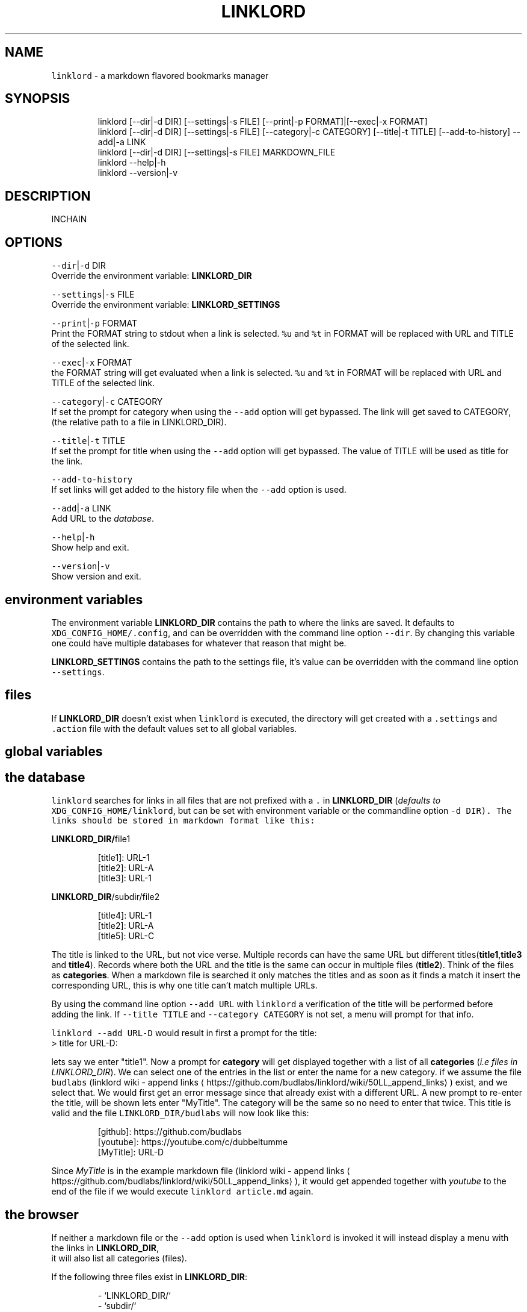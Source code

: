 .nh
.TH LINKLORD 1 2020\-01\-05 Linux "User Manuals"
.SH NAME
.PP
\fB\fClinklord\fR \- a markdown flavored bookmarks
manager

.SH SYNOPSIS
.PP
.RS

.nf
linklord [\-\-dir|\-d DIR] [\-\-settings|\-s FILE] [\-\-print|\-p FORMAT]|[\-\-exec|\-x FORMAT]
linklord [\-\-dir|\-d DIR] [\-\-settings|\-s FILE] [\-\-category|\-c CATEGORY] [\-\-title|\-t TITLE] [\-\-add\-to\-history] \-\-add|\-a LINK
linklord [\-\-dir|\-d DIR] [\-\-settings|\-s FILE] MARKDOWN\_FILE
linklord \-\-help|\-h
linklord \-\-version|\-v

.fi
.RE

.SH DESCRIPTION
.PP
INCHAIN

.SH OPTIONS
.PP
\fB\fC\-\-dir\fR|\fB\fC\-d\fR DIR
.br
Override the environment variable:
\fBLINKLORD\_DIR\fP

.PP
\fB\fC\-\-settings\fR|\fB\fC\-s\fR FILE
.br
Override the environment variable:
\fBLINKLORD\_SETTINGS\fP

.PP
\fB\fC\-\-print\fR|\fB\fC\-p\fR FORMAT
.br
Print the FORMAT string to stdout when a link is
selected.  \fB\fC%u\fR and \fB\fC%t\fR in FORMAT will be
replaced with URL and TITLE of the selected link.

.PP
\fB\fC\-\-exec\fR|\fB\fC\-x\fR FORMAT
.br
the FORMAT string will get evaluated when a link
is selected.  \fB\fC%u\fR and \fB\fC%t\fR in FORMAT will be
replaced with URL and TITLE of the selected link.

.PP
\fB\fC\-\-category\fR|\fB\fC\-c\fR CATEGORY
.br
If set the prompt for category when using the
\fB\fC\-\-add\fR option will get bypassed. The link will
get saved to CATEGORY, (the relative path to a
file in LINKLORD\_DIR).

.PP
\fB\fC\-\-title\fR|\fB\fC\-t\fR TITLE
.br
If set the prompt for title when using the
\fB\fC\-\-add\fR option will get bypassed.  The value of
TITLE will be used as title for the link.

.PP
\fB\fC\-\-add\-to\-history\fR
.br
If set links will get added to the history file
when the \fB\fC\-\-add\fR option is used.

.PP
\fB\fC\-\-add\fR|\fB\fC\-a\fR LINK
.br
Add URL to the \fIdatabase\fP\&.

.PP
\fB\fC\-\-help\fR|\fB\fC\-h\fR
.br
Show help and exit.

.PP
\fB\fC\-\-version\fR|\fB\fC\-v\fR
.br
Show version and exit.

.SH environment variables
.PP
The environment variable \fBLINKLORD\_DIR\fP
contains the path to where the links are saved. It
defaults to \fB\fCXDG\_CONFIG\_HOME/.config\fR, and can be
overridden with the command line option \fB\fC\-\-dir\fR\&.
By changing this variable one could have multiple
databases for whatever that reason that might be.

.PP
\fBLINKLORD\_SETTINGS\fP contains the path to the
settings file, it's value can be overridden with
the command line option \fB\fC\-\-settings\fR\&.

.SH files
.PP
If \fBLINKLORD\_DIR\fP doesn't exist when \fB\fClinklord\fR
is executed, the directory will get created with a
\fB\fC\&.settings\fR and \fB\fC\&.action\fR file with the default
values set to all global variables.

.SH global variables
.SH the "database"
.PP
\fB\fClinklord\fR searches for links in all files that
are not prefixed with a \fB\fC\&.\fR in \fBLINKLORD\_DIR\fP
(\fIdefaults to \fB\fCXDG\_CONFIG\_HOME/linklord\fR, but can
be set with environment variable or the
commandline option \fB\fC\-d DIR\fR\fP). The links should be
stored in markdown format like this:

.PP
\fBLINKLORD\_DIR/\fPfile1

.PP
.RS

.nf
[title1]: URL\-1
[title2]: URL\-A
[title3]: URL\-1

.fi
.RE

.PP
\fBLINKLORD\_DIR\fP/subdir/file2

.PP
.RS

.nf
[title4]: URL\-1
[title2]: URL\-A
[title5]: URL\-C

.fi
.RE

.PP
The title is linked to the URL, but not vice
verse. Multiple records can have the same URL but
different titles(\fBtitle1\fP,\fBtitle3\fP and
\fBtitle4\fP). Records where both the URL and the
title is the same can occur in multiple files
(\fBtitle2\fP). Think of the files as
\fBcategories\fP\&. When a markdown file is searched
it only matches the titles and as soon as it finds
a match it insert the corresponding URL, this is
why one title can't match multiple URLs.

.PP
By using the command line option \fB\fC\-\-add URL\fR with
\fB\fClinklord\fR a verification of the title will be
performed before adding the link. If \fB\fC\-\-title
TITLE\fR and \fB\fC\-\-category CATEGORY\fR is not set, a
menu will prompt for that info.

.PP
\fB\fClinklord \-\-add URL\-D\fR would result in first a
prompt for the title:
.br
> title for URL\-D:

.PP
lets say we enter "title1". Now a prompt for
\fBcategory\fP will get displayed together with a
list of all \fBcategories\fP (\fIi.e files in
LINKLORD\_DIR\fP). We can select one of the entries
in the list or enter the name for a new category.
if we assume the file \fB\fCbudlabs\fR (linklord wiki \-
append links
\[la]https://github.com/budlabs/linklord/wiki/50LL_append_links\[ra]) exist, and we select that. We would
first get an error message since that already
exist with a different URL. A new prompt to
re\-enter the title, will be shown lets enter
"MyTitle".  The category will be the same so no
need to enter that twice. This title is valid and
the file \fB\fCLINKLORD\_DIR/budlabs\fR will now look like
this:

.PP
.RS

.nf
[github]: https://github.com/budlabs
[youtube]: https://youtube.com/c/dubbeltumme
[MyTitle]: URL\-D

.fi
.RE

.PP
Since \fIMyTitle\fP is in the example markdown file
(linklord wiki \- append links
\[la]https://github.com/budlabs/linklord/wiki/50LL_append_links\[ra]), it would get
appended together with \fIyoutube\fP to the end of the
file if we would execute \fB\fClinklord article.md\fR
again.

.SH the "browser"
.PP
If neither a markdown file or the \fB\fC\-\-add\fR option
is used when \fB\fClinklord\fR is invoked it will instead
display a menu with the links in \fBLINKLORD\_DIR\fP,
 it will also list all categories (files).

.PP
If the following three files exist in
\fBLINKLORD\_DIR\fP:

.PP
.RS

.nf
\- `LINKLORD\_DIR/`
    \- `subdir/`
        \- `file2`  
          [title4]: URL\-1
          [title2]: URL\-A
          [title5]: URL\-C

    \- `file1`
      [title1]: URL\-1
      [title2]: URL\-A
      [title3]: URL\-1

    \- 'budlabs'
      [github]: https://github.com/budlabs
      [youtube]: https://youtube.com/c/dubbeltumme
      [MyTitle]: URL\-D

.fi
.RE

.PP
the list would look something like this:

.PP
.RS

.nf
L github
L youtube
L MyTitle
L title1
L title2
L title3
F budlabs
F file1
D subdir


.fi
.RE

.PP
(\fB\fCL\fR == link, \fB\fCF\fR == file, \fB\fCD\fR == directory)

.PP
notice that no links from \fBsubdir/file2\fP is
included and that the directory name (\fBsubdir\fP)
is. If a file is selected, a new list with only
the links in that file will get listed. If a
directory is selected all files, links and
directories within the selected directory will get
listed.

.SS actions
.PP
If a link is selected a new menu with actions
will get displayed. Actions are defined in the
file \fB\fCLINKLORD\_DIR/.actions\fR .  Or with the
commandline options \fB\fC\-\-print FORMAT\fR or \fB\fC\-\-exec
FORMAT\fR\&. When the commandline options are used the
action menu will not be displayed. Each action
consists of two parts: The action and a FORMAT:

.PP
\fB\fCLINKLORD\_DIR/.actions\fR

.PP
.RS

.nf
print %t \- %u
exec browser %u

.fi
.RE

.RS
.IP \(bu 2
\fBprint\fP: prints FORMAT to \fB\fCstdout\fR
.IP \(bu 2
\fBexec\fP: evaluates FORMAT.

.RE

.PP
FORMAT has two special symbols that will get
expanded when the action is executed:
* \fB%u\fP \- expands to the selected links URL

.RS
.IP \(bu 2
\fB%t\fP \- expands to the selected links title
.br


.RE

.PP
After the action is executed, the selected link
will also get added to the history
(\fB\fCBASHBUD\_DIR/.history\fR), the links in the history
will get added to the top of the list next time
\fB\fClinklord\fR is executed for browsing ([linklord
wiki \- browsing]).

.PP
When a markdown file (*a file with either \fBmd\fP
or \fBmarkdown\fP*) is passed as an argument to
\fB\fClinklord\fR, that markdown file will get searched
for declared but not referenced markdown links. If
those references is found in the file based
database they will get appended to the markdown
file.

.PP
\fBLINKLORD\_DIR\fP/budlabs

.PP
.RS

.nf
[github]: https://github.com/budlabs
[youtube]: https://youtube.com/c/dubbeltumme

.fi
.RE

.PP
\fBarticle.md\fP

.PP
.RS

.nf
# example direct reference
This first link will get ignored, 
it already has direct url reference: [link1](https://example.com)

# missing reference
But this one: [MyTitle] doesn't so linklord will search for an url
matching "MyTitle".

# not missing reference
[link5] is already referenced in the file, 
it will be ignored by linklord.

[link5]: https://example.com

# referencing reference
[link3][youtube] "link3" has the reference "youtube", 
so it will get ignored, but youtube it self lacks a 
reference so that will get searched for.

.fi
.RE

.PP
The command: \fB\fClinklord article.md\fR would print
the following message:
.br
>     NO URL: MyTitle
.br
>     ADDED: youtube

.PP
\fBarticle.md\fP will get updated to this:

.PP
\fBarticle.md\fP

.PP
.RS

.nf
# example direct reference
This first link will get ignored, 
it already has direct url reference: [link1](https://example.com)

# missing reference
But this one: [MyTitle] doesn't so linklord will search for an url
matching "MyTitle".

# not missing reference
[link5] is already referenced in the file, 
it will be ignored by linklord.

[link5]: https://example.com

# referencing reference
[link3][youtube] "link3" has the reference "youtube", 
so it will get ignored, but youtube it self lacks a 
reference so that will get searched for.

[linklord was here]: #
[youtube]: https://youtube.com/c/dubbeltumme

.fi
.RE

.PP
The reference \fB\fC[linklord was here]\fR is inserted
for indicating what has been automatically
appended, everything below this line will get
overwritten by \fBlinklord\fP every time this
document is processed. The string \fBlinklord was
here\fP, can be changed by setting the \fB\fC\_spliton\fR
variable in [LINKLORD\_SETTINGS][linklord wiki \-
configuring]

.SH EXAMPLES
.PP
\fB\fClinklord \-\-help\fR display help
.br
\fB\fClinklord \-\-version\fR display version
.br
\fB\fCman linklord\fR show man page

.SH ENVIRONMENT
.PP
\fB\fCXDG\_CONFIG\_HOME\fR

.PP
defaults to: $HOME/.config

.PP
\fB\fCLINKLORD\_DIR\fR

.PP
defaults to: $XDG\_CONFIG\_HOME/linklord

.PP
\fB\fCLINKLORD\_SETTINGS\fR

.PP
defaults to: $LINKLORD\_DIR/.settings

.SH DEPENDENCIES
.PP
\fB\fCbash\fR \fB\fCgawk\fR

.PP
budRich https://github.com/budlabs/linklord
\[la]https://github.com/budlabs/linklord\[ra]

.SH SEE ALSO
.PP
bash(1), awk(1),
